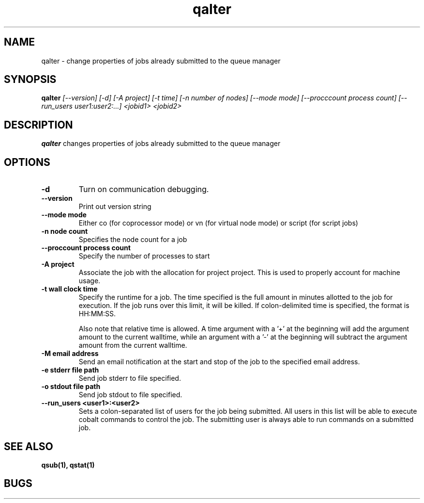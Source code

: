 .TH "qalter" 1
.SH "NAME"
qalter \- change properties of jobs already submitted to the queue manager
.SH "SYNOPSIS"
.B qalter 
.I [--version] [-d] [-A project] [-t time] [-n number of nodes] [--mode mode] [--procccount process count] [--run_users user1:user2:...] <jobid1> <jobid2>
.SH "DESCRIPTION"
.PP
.B qalter
changes properties of jobs already submitted to the queue manager
.SH "OPTIONS"
.TP
.B \-d
Turn on communication debugging.
.TP
.B \-\-version
Print out version string
.TP
.B \-\-mode "mode"
Either co (for coprocessor mode) or vn (for virtual node mode) or script (for script jobs)
.TP
.B \-n "node count"
Specifies the node count for a job
.TP
.B \-\-proccount "process count"
Specify the number of processes to start
.TP
.B \-A "project"
Associate the job with the allocation for project project. This is
used to properly account for machine usage. 
.TP
.B \-t "wall clock time" 
Specify the runtime for a job. The time specified is the full amount in minutes
allotted to the job for execution. If the job runs over this limit, it
will be killed. If colon-delimited time is specified, the format is HH:MM:SS.

Also note that relative time is allowed.  A time argument with a '+' at the
beginning will add the argument amount to the current walltime, while an argument
with a '-' at the beginning will subtract the argument amount from the current
walltime.
.TP
.B \-M "email address"
Send an email notification at the start and stop of the job to the
specified email address.
.TP
.B \-e "stderr file path"
Send job stderr to file specified.
.TP
.B \-o "stdout file path"
Send job stdout to file specified.
.TP
.B \-\-run_users <user1>:<user2>
Sets a colon-separated list of users for the job being submitted.  All users
in this list will be able to execute cobalt commands to control the job. The 
submitting user is always able to run commands on a submitted job.
.SH "SEE ALSO"
.BR qsub(1),
.BR qstat(1)
.SH "BUGS"
